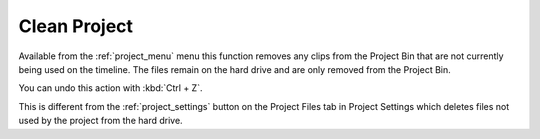 .. metadata-placeholder

   :authors: - Claus Christensen
             - Yuri Chornoivan
             - Ttguy (https://userbase.kde.org/User:Ttguy)
             - Bushuev (https://userbase.kde.org/User:Bushuev)
             - Jack (https://userbase.kde.org/User:Jack)

   :license: Creative Commons License SA 4.0


.. _clean_project:

Clean Project
=============

.. contents::

Available from the :ref:`project_menu` menu this function removes any clips from the Project Bin that are not currently being used on the timeline. The files remain on the hard drive and are only removed from the Project Bin.

You can undo this action with :kbd:`Ctrl + Z`.

.. image:: /images/Kdenlive_Clean_project.png

This is different from the :ref:`project_settings` button on the Project Files tab in Project Settings which deletes files not used by the project from the hard drive.
